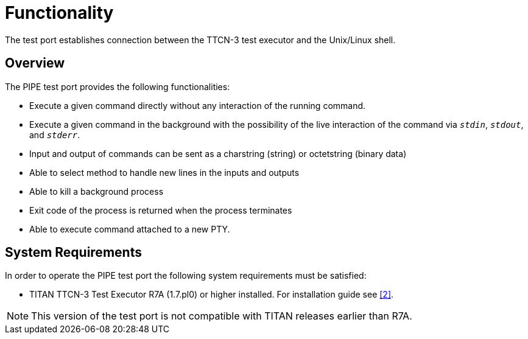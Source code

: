 = Functionality

The test port establishes connection between the TTCN-3 test executor and the Unix/Linux shell.

== Overview

The PIPE test port provides the following functionalities:

* Execute a given command directly without any interaction of the running command.
* Execute a given command in the background with the possibility of the live interaction of the command via _``stdin``_, _``stdout``_, and _``stderr``_.
* Input and output of commands can be sent as a charstring (string) or octetstring (binary data)
* Able to select method to handle new lines in the inputs and outputs
* Able to kill a background process
* Exit code of the process is returned when the process terminates
* Able to execute command attached to a new PTY.

== System Requirements

In order to operate the PIPE test port the following system requirements must be satisfied:

* TITAN TTCN-3 Test Executor R7A (1.7.pl0) or higher installed. For installation guide see <<7_references.adoc#[_2], [2]>>.

NOTE: This version of the test port is not compatible with TITAN releases earlier than R7A.
